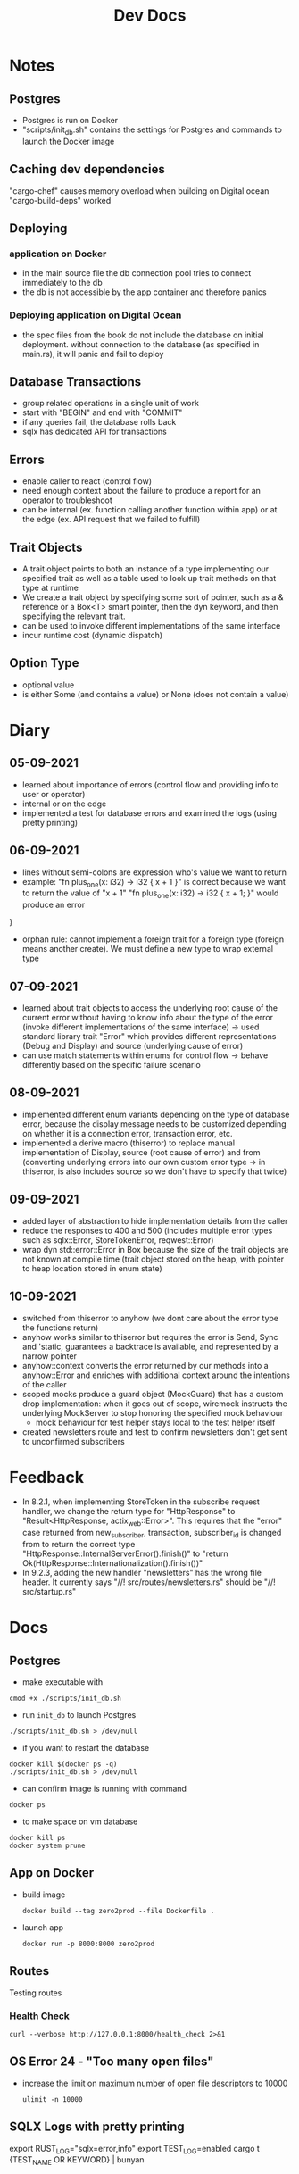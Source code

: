 #+TITLE: Dev Docs
* Notes
** Postgres
- Postgres is run on Docker
- "scripts/init_db.sh" contains the settings for Postgres and commands to launch the Docker image
** Caching dev dependencies
"cargo-chef" causes memory overload when building on Digital ocean
"cargo-build-deps" worked
** Deploying
*** application on Docker
- in the main source file the db connection pool tries to connect immediately to the db
- the db is not accessible by the app container and therefore panics
*** Deploying application on Digital Ocean
- the spec files from the book do not include the database on initial deployment. without connection to the database (as specified in main.rs), it will panic and fail to deploy
** Database Transactions
- group related operations in a single unit of work
- start with "BEGIN" and end with "COMMIT"
- if any queries fail, the database rolls back
- sqlx has dedicated API for transactions
** Errors
- enable caller to react (control flow)
- need enough context about the failure to produce a report for an operator to troubleshoot
- can be internal (ex. function calling another function within app) or at the edge (ex. API request that we failed to fulfill)
** Trait Objects
- A trait object points to both an instance of a type implementing our specified trait as well as a table used to look up trait methods on that type at runtime
- We create a trait object by specifying some sort of pointer, such as a & reference or a Box<T> smart pointer, then the dyn keyword, and then specifying the relevant trait.
- can be used to invoke different implementations of the same interface
- incur runtime cost (dynamic dispatch)
** Option Type
- optional value
- is either Some (and contains a value) or None (does not contain a value)
* Diary
** 05-09-2021
- learned about importance of errors (control flow and providing info to user or operator)
- internal or on the edge
- implemented a test for database errors and examined the logs (using pretty printing)
** 06-09-2021
- lines without semi-colons are expression who's value we want to return
- example:
  "fn plus_one(x: i32) -> i32 {
    x + 1
    }"
    is correct because we want to return the value of "x + 1"
  "fn plus_one(x: i32) -> i32 {
    x + 1;
    }" would produce an error
}
- orphan rule: cannot implement a foreign trait for a foreign type (foreign means another create). We must define a new type to wrap external type
** 07-09-2021
- learned about trait objects to access the underlying root cause of the current error without having to know info about the type of the error (invoke different implementations of the same interface) -> used standard library trait "Error" which provides different representations (Debug and Display) and source (underlying cause of error)
- can use match statements within enums for control flow -> behave differently based on the specific failure scenario
** 08-09-2021
- implemented different enum variants depending on the type of database error, because the display message needs to be customized depending on whether it is a connection error, transaction error, etc.
- implemented a derive macro (thiserror) to replace manual implementation of Display, source (root cause of error) and from (converting underlying errors into our own custom error type -> in thiserror, is also includes source so we don't have to specify that twice)
** 09-09-2021
- added layer of abstraction to hide implementation details from the caller
- reduce the responses to 400 and 500 (includes multiple error types such as sqlx::Error, StoreTokenError, reqwest::Error)
- wrap dyn std::error::Error in Box because the size of the trait objects are not known at compile time (trait object stored on the heap, with pointer to heap location stored in enum state)
** 10-09-2021
- switched from thiserror to anyhow (we dont care about the error type the functions return)
- anyhow works similar to thiserror but requires the error is Send, Sync and 'static, guarantees a backtrace is available, and represented by a narrow pointer
- anyhow::context converts the error returned by our methods into a anyhow::Error and enriches with additional context around the intentions of the caller
- scoped mocks produce a guard object (MockGuard) that has a custom drop implementation: when it goes out of scope, wiremock instructs the underlying MockServer to stop honoring the specified mock behaviour
  - mock behaviour for test helper stays local to the test helper itself
- created newsletters route and test to confirm newsletters don't get sent to unconfirmed subscribers

* Feedback
- In 8.2.1, when implementing StoreToken in the subscribe request handler, we change the return type for "HttpResponse" to "Result<HttpResponse, actix_web::Error>". This requires that the "error" case returned from new_subscriber, transaction, subscriber_id is changed from to return the correct type
  "HttpResponse::InternalServerError().finish()"
  to
  "return Ok(HttpResponse::Internationalization().finish())"
- In 9.2.3, adding the new handler "newsletters" has the wrong file header.
  It currently says "//! src/routes/newsletters.rs"
  should be
  "//! src/startup.rs"
* Docs
** Postgres
- make executable with
#+begin_src shell
cmod +x ./scripts/init_db.sh
#+end_src


- run ~init_db~ to launch Postgres
#+begin_src shell
./scripts/init_db.sh > /dev/null
#+end_src

- if you want to restart the database

#+begin_src shell
docker kill $(docker ps -q)
./scripts/init_db.sh > /dev/null
#+end_src

- can confirm image is running with command

#+begin_src shell
docker ps
#+end_src

- to make space on vm database

#+begin_src shell
docker kill ps
docker system prune
#+end_src

** App on Docker
- build image
  #+begin_src shell
  docker build --tag zero2prod --file Dockerfile .
  #+end_src

- launch app
  #+begin_src shell
  docker run -p 8000:8000 zero2prod
  #+end_src

** Routes
Testing routes
*** Health Check
#+begin_src shell :results code
curl --verbose http://127.0.0.1:8000/health_check 2>&1
#+END_SRC

** OS Error 24 - "Too many open files"
- increase the limit on maximum number of open file descriptors to 10000
  #+begin_src shell
  ulimit -n 10000
  #+end_src
** SQLX Logs with pretty printing
export RUST_LOG="sqlx=error,info"
export TEST_LOG=enabled
cargo t {TEST_NAME OR KEYWORD} | bunyan
